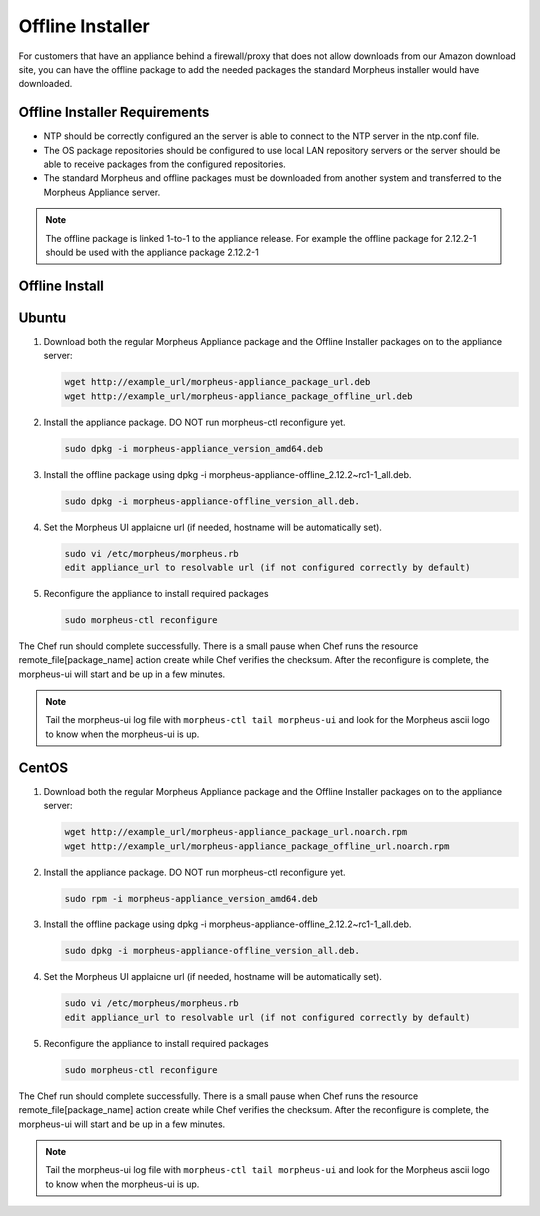Offline Installer
-----------------

For customers that have an appliance behind a firewall/proxy that does not allow downloads from our Amazon download site, you can have the offline package to add the needed packages the standard Morpheus installer would have downloaded.

Offline Installer Requirements
^^^^^^^^^^^^^^^^^^^^^^^^^^^^^^

- NTP should be correctly configured an the server is able to connect to the NTP server in the ntp.conf file.
- The OS package repositories should be configured to use local LAN repository servers or the server should be able to receive packages from the configured repositories.
- The standard Morpheus and offline packages must be downloaded from another system and transferred to the Morpheus Appliance server.

.. NOTE:: The offline package is linked 1-to-1 to the appliance release. For example the offline package for 2.12.2-1 should be used with the appliance package 2.12.2-1

Offline Install
^^^^^^^^^^^^^^^

Ubuntu
^^^^^^

#. Download both the regular Morpheus Appliance package and the Offline Installer packages on to the appliance server:

   .. code-block:: bash 

    wget http://example_url/morpheus-appliance_package_url.deb
    wget http://example_url/morpheus-appliance_package_offline_url.deb

#. Install the appliance package. DO NOT run morpheus-ctl reconfigure yet.

   .. code-block:: bash 

    sudo dpkg -i morpheus-appliance_version_amd64.deb

#. Install the offline package using dpkg -i morpheus-appliance-offline_2.12.2~rc1-1_all.deb.

   .. code-block:: bash 

    sudo dpkg -i morpheus-appliance-offline_version_all.deb.

#. Set the Morpheus UI applaicne url (if needed, hostname will be automatically set).

   .. code-block:: bash 

    sudo vi /etc/morpheus/morpheus.rb
    edit appliance_url to resolvable url (if not configured correctly by default)

#. Reconfigure the appliance to install required packages

   .. code-block:: bash 

    sudo morpheus-ctl reconfigure

The Chef run should complete successfully. There is a small pause when Chef runs the resource remote_file[package_name] action create while Chef verifies the checksum. After the reconfigure is complete, the morpheus-ui will start and be up in a few minutes.

.. NOTE:: Tail the morpheus-ui log file with ``morpheus-ctl tail morpheus-ui`` and look for the Morpheus ascii logo to know when the morpheus-ui is up.

CentOS
^^^^^^

#. Download both the regular Morpheus Appliance package and the Offline Installer packages on to the appliance server:

   .. code-block:: bash 

    wget http://example_url/morpheus-appliance_package_url.noarch.rpm
    wget http://example_url/morpheus-appliance_package_offline_url.noarch.rpm

#. Install the appliance package. DO NOT run morpheus-ctl reconfigure yet.

   .. code-block:: bash 

    sudo rpm -i morpheus-appliance_version_amd64.deb

#. Install the offline package using dpkg -i morpheus-appliance-offline_2.12.2~rc1-1_all.deb.

   .. code-block:: bash 

    sudo dpkg -i morpheus-appliance-offline_version_all.deb.

#. Set the Morpheus UI applaicne url (if needed, hostname will be automatically set).

   .. code-block:: bash 

    sudo vi /etc/morpheus/morpheus.rb
    edit appliance_url to resolvable url (if not configured correctly by default)

#. Reconfigure the appliance to install required packages

   .. code-block:: bash 

    sudo morpheus-ctl reconfigure

The Chef run should complete successfully. There is a small pause when Chef runs the resource remote_file[package_name] action create while Chef verifies the checksum. After the reconfigure is complete, the morpheus-ui will start and be up in a few minutes.

.. NOTE:: Tail the morpheus-ui log file with ``morpheus-ctl tail morpheus-ui`` and look for the Morpheus ascii logo to know when the morpheus-ui is up.
